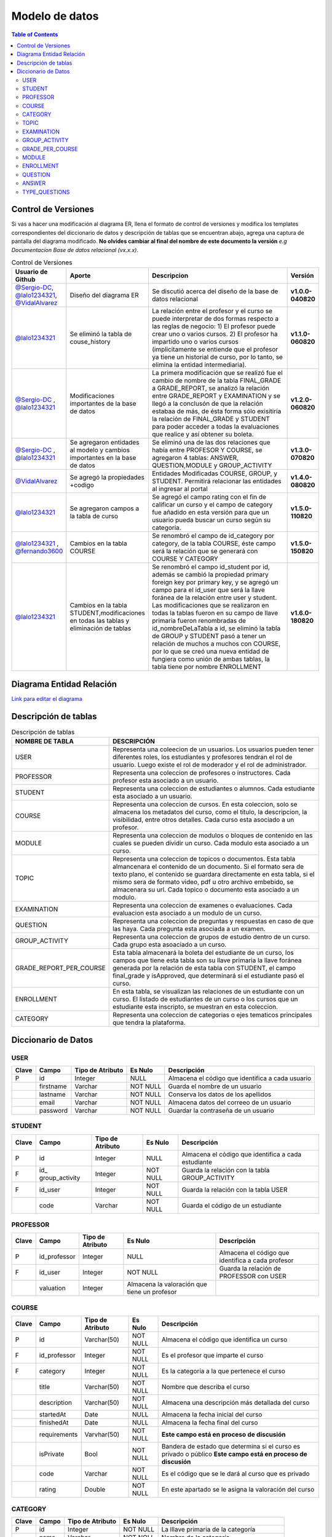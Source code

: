 
***************
Modelo de datos
***************

.. contents:: Table of Contents

Control de Versiones
==============

Si vas a hacer una modificación al diagrama ER, llena el formato de
control de versiones y modifica los templates correspondientes del
diccionario de datos y descripción de tablas que se encuentran abajo,
agrega una captura de pantalla del diagrama modificado. **No olvides
cambiar al final del nombre de este documento la versión** *e.g
Documentacion Base de datos relacional (vx.x.x)*.


.. list-table:: Control de Versiones
    :widths: 10 10 50 5
    :header-rows: 1

    * - Usuario de Github
      - Aporte
      - Descripcion
      - Versión
    * - `@Sergio-DC`_, `@lalo1234321`_, `@VidalAlvarez`_
      - Diseño del diagrama ER
      - Se discutió acerca del diseño de la base de datos relacional
      - **v1.0.0-040820**
    * - `@lalo1234321`_
      - Se eliminó la tabla de couse_history
      - La relación entre el profesor y el curso se puede interpretar de dos formas respecto a las reglas de negocio: 1) El profesor puede crear uno o varios cursos. 2) El profesor ha impartido uno o varios cursos (implicitamente se entiende que el profesor ya tiene un historial de curso, por lo tanto, se elimina la entidad intermediaria).
      - **v1.1.0-060820**
    * - `@Sergio-DC`_ , `@lalo1234321`_
      - Modificaciones importantes de la base de datos
      - La primera modificación que se realizó fue el cambio de nombre de la tabla FINAL_GRADE a GRADE_REPORT, se analizó la relación entre GRADE_REPORT y EXAMINATION y se llegó a la conclusón de que la relación estabaa de más, de ésta forma sólo exisitiría la relación de FINAL_GRADE y STUDENT para poder acceder a todas la evaluaciones que realice y así obtener su boleta.
      - **v1.2.0-060820**
    * - `@Sergio-DC`_ , `@lalo1234321`_
      - Se agregaron entidades al modelo y cambios importantes en la base de datos
      - Se eliminó una de las dos relaciones que había entre PROFESOR Y COURSE, se agregaron 4 tablas: ANSWER, QUESTION,MODULE y GROUP_ACTIVITY
      - **v1.3.0-070820**
    * - `@VidalAlvarez`_
      - Se agregó la propiedades +codigo
      - Entidades Modificadas COURSE, GROUP, y STUDENT. Permitirá relacionar las entidades al ingresar al portal
      - **v1.4.0-080820**
    * - `@lalo1234321`_
      - Se agregaron campos a la tabla de curso
      - Se agregó el campo rating con el fin de calificar un curso y el campo de category fue añadido en esta versión para que un usuario pueda buscar un curso según su categoría.
      - **v1.5.0-110820**
    * - `@lalo1234321`_ , `@fernando3600`_
      - Cambios en la tabla COURSE
      - Se renombró el campo de id_category por category, de la tabla COURSE, éste campo será la relación que se generará con COURSE Y CATEGORY
      - **v1.5.0-150820**
    * - `@lalo1234321`_
      - Cambios en la tabla STUDENT,modificaciones en todas las tablas y eliminación de tablas
      - Se renombró el campo id_student por id, además se cambió la propiedad primary foreign key por primary key, y se agregó un campo para el id_user que será la llave foránea de la relación entre user y student. Las modificaciones que se realizaron en todas la tablas fueron en su campo de llave primaria fueron renombradas de id_nombreDeLaTabla a id, se eliminó la tabla de GROUP y STUDENT pasó a tener un relación de muchos a muchos con COURSE, por lo que se creó una nueva entidad de fungiera como unión de ambas tablas, la tabla tiene por nombre ENROLLMENT
      - **v1.6.0-180820**


.. _@Sergio-DC: https://github.com/Sergio-DC

.. _@VidalAlvarez: https://github.com/ReynaldoAlvarez 

.. _@lalo1234321: https://github.com/lalo1234321

.. _@fernando3600: https://github.com/fernando3600

Diagrama Entidad Relación
==============

`Link para editar el diagrama`_ |Tabla_versiones|

.. _Link para editar el diagrama: https://app.lucidchart.com/invitations/accept/4e829d59-8b8f-448f-a828-7677a8c0870e

.. |Tabla_versiones| image:: https://user-images.githubusercontent.com/64877172/90570073-a17cfb80-e174-11ea-8bf8-407bd09e90ec.png

   
Descripción de tablas
=====================


.. list-table:: Descripción de tablas
    :widths: 10 80
    :header-rows: 1
    
    * - NOMBRE DE TABLA
      - DESCRIPCIÓN
    * - USER
      - Representa una coleecion de un usuarios. Los usuarios pueden tener diferentes roles, los estudiantes y profesores tendran el rol de usuario. Luego existe el rol de moderador y el rol de administrador.
    * - PROFESSOR
      - Representa una coleccion de profesores o instructores. Cada profesor esta asociado a un usuario.
    * - STUDENT
      - Representa una coleccion de estudiantes o alumnos. Cada estudiante esta asociado a un usuario.
    * - COURSE
      - Representa una coleccion de cursos. En esta coleccion, solo se almacena los metadatos del curso, como el titulo, la descripcion, la visibilidad, entre otros detalles. Cada curso esta asociado a un profesor.
    * - MODULE
      - Representa una coleccion de modulos o bloques de contenido en las cuales se pueden dividir un curso. Cada modulo esta asociado a un curso.
    * - TOPIC
      - Representa una coleccion de topicos o documentos. Esta tabla almancenara el contenido de un documento. Si el formato sera de texto plano, el contenido se guardara directamente en esta tabla, si el mismo sera de formato video, pdf u otro archivo embebido, se almacenara su url. Cada topico o documento esta asociado a un modulo.
    * - EXAMINATION
      - Representa una coleccion de examenes o evaluaciones. Cada evaluacion esta asociado a un modulo de un curso. 
    * - QUESTION
      - Representa una coleccion de preguntas y respuestas en caso de que las haya. Cada pregunta esta asociada a un examen.
    * - GROUP_ACTIVITY
      - Representa una coleccion de grupos de estudio dentro de un curso. Cada grupo esta asoaciado a un curso.
    * - GRADE_REPORT_PER_COURSE
      - Esta tabla almacenará la boleta del estudiante de un curso, los campos que tiene esta tabla son su llave primaria la llave foránea generada por la relación de esta tabla con STUDENT, el campo final_grade y isApproved, que determinará si el estudiante pasó el curso.
    * - ENROLLMENT
      - En esta tabla, se visualizan las relaciones de un estudiante con un curso. El listado de estudiantes de un curso o los cursos que un estudiante esta inscripto, se muestran en esta coleccion.
    * - CATEGORY
      - Representa una coleccion de categorias o ejes tematicos principales que tendra la plataforma.

Diccionario de Datos
==============

USER
~~~~

+-------+-----------+------------------+----------+------------------+
| Clave | Campo     | Tipo de Atributo | Es Nulo  | Descripción      |
+=======+===========+==================+==========+==================+
| P     | id        | Integer          | NULL     | Almacena el      |
|       |           |                  |          | código que       |
|       |           |                  |          | identifica a     |
|       |           |                  |          | cada usuario     |
+-------+-----------+------------------+----------+------------------+
|       | firstname | Varchar          | NOT NULL | Guarda el nombre |
|       |           |                  |          | de un usuario    |
+-------+-----------+------------------+----------+------------------+
|       | lastname  | Varchar          | NOT NULL | Conserva los     |
|       |           |                  |          | datos de los     |
|       |           |                  |          | apellidos        |
+-------+-----------+------------------+----------+------------------+
|       | email     | Varchar          | NOT NULL | Almacena datos   |
|       |           |                  |          | del correeo de   |
|       |           |                  |          | un usuario       |
+-------+-----------+------------------+----------+------------------+
|       | password  | Varchar          | NOT NULL | Guardar la       |
|       |           |                  |          | contraseña de un |
|       |           |                  |          | usuario          |
+-------+-----------+------------------+----------+------------------+

STUDENT
~~~~~~~

+-------+----------------+----------------+----------+----------------+
| Clave | Campo          | Tipo de        | Es Nulo  | Descripción    |
|       |                | Atributo       |          |                |
+=======+================+================+==========+================+
| P     | id             | Integer        | NULL     | Almacena el    |
|       |                |                |          | código que     |
|       |                |                |          | identifica a   |
|       |                |                |          | cada           |
|       |                |                |          | estudiante     |
+-------+----------------+----------------+----------+----------------+
| F     | id_            | Integer        | NOT NULL | Guarda la      |
|       | group_activity |                |          | relación con   |
|       |                |                |          | la tabla       |
|       |                |                |          | GROUP_ACTIVITY |
+-------+----------------+----------------+----------+----------------+
| F     | id_user        | Integer        | NOT NULL | Guarda la      |
|       |                |                |          | relación con   |
|       |                |                |          | la tabla USER  |
+-------+----------------+----------------+----------+----------------+
|       | code           | Varchar        | NOT NULL | Guarda el      |
|       |                |                |          | código de un   |
|       |                |                |          | estudiante     |
+-------+----------------+----------------+----------+----------------+

PROFESSOR
~~~~~~~~~

+-------+--------------+--------------+--------------+--------------+
| Clave | Campo        | Tipo de      | Es Nulo      | Descripción  |
|       |              | Atributo     |              |              |
+=======+==============+==============+==============+==============+
| P     | id_professor | Integer      | NULL         | Almacena el  |
|       |              |              |              | código que   |
|       |              |              |              | identifica a |
|       |              |              |              | cada         |
|       |              |              |              | profesor     |
+-------+--------------+--------------+--------------+--------------+
| F     | id_user      | Integer      | NOT NULL     | Guarda la    |
|       |              |              |              | relación de  |
|       |              |              |              | PROFESSOR    |
|       |              |              |              | con USER     |
+-------+--------------+--------------+--------------+--------------+
|       | valuation    | Integer      | Almacena la  |              |
|       |              |              | valoración   |              |
|       |              |              | que tiene un |              |
|       |              |              | profesor     |              |
+-------+--------------+--------------+--------------+--------------+

COURSE
~~~~~~

+-------+--------------+----------------+----------+----------------+
| Clave | Campo        | Tipo de        | Es Nulo  | Descripción    |
|       |              | Atributo       |          |                |
+=======+==============+================+==========+================+
| P     | id           | Varchar(50)    | NOT NULL | Almacena el    |
|       |              |                |          | código que     |
|       |              |                |          | identifica un  |
|       |              |                |          | curso          |
+-------+--------------+----------------+----------+----------------+
| F     | id_professor | Integer        | NOT NULL | Es el profesor |
|       |              |                |          | que imparte el |
|       |              |                |          | curso          |
+-------+--------------+----------------+----------+----------------+
| F     | category     | Integer        | NOT NULL | Es la          |
|       |              |                |          | categoría a la |
|       |              |                |          | que pertenece  |
|       |              |                |          | el curso       |
+-------+--------------+----------------+----------+----------------+
|       | title        | Varchar(50)    | NOT NULL | Nombre que     |
|       |              |                |          | describa el    |
|       |              |                |          | curso          |
+-------+--------------+----------------+----------+----------------+
|       | description  | Varchar(50)    | NOT NULL | Almacena una   |
|       |              |                |          | descripción    |
|       |              |                |          | más detallada  |
|       |              |                |          | del curso      |
+-------+--------------+----------------+----------+----------------+
|       | startedAt    | Date           | NULL     | Almacena la    |
|       |              |                |          | fecha inicial  |
|       |              |                |          | del curso      |
+-------+--------------+----------------+----------+----------------+
|       | finishedAt   | Date           | NULL     | Almacena la    |
|       |              |                |          | fecha final    |
|       |              |                |          | del curso      |
+-------+--------------+----------------+----------+----------------+
|       | requirements | Varvhar(50)    | NOT NULL | **Este campo   |
|       |              |                |          | está en        |
|       |              |                |          | proceso de     |
|       |              |                |          | discusión**    |
+-------+--------------+----------------+----------+----------------+
|       | isPrivate    | Bool           | NOT NULL | Bandera de     |
|       |              |                |          | estado que     |
|       |              |                |          | determina si   |
|       |              |                |          | el curso es    |
|       |              |                |          | privado o      |
|       |              |                |          | público **Este |
|       |              |                |          | campo está en  |
|       |              |                |          | proceso de     |
|       |              |                |          | discusión**    |
+-------+--------------+----------------+----------+----------------+
|       | code         | Varchar        | NOT NULL | Es el código   |
|       |              |                |          | que se le dará |
|       |              |                |          | al curso que   |
|       |              |                |          | es privado     |
+-------+--------------+----------------+----------+----------------+
|       | rating       | Double         | NOT NULL | En este        |
|       |              |                |          | apartado se le |
|       |              |                |          | asigna la      |
|       |              |                |          | valoración del |
|       |              |                |          | curso          |
+-------+--------------+----------------+----------+----------------+

CATEGORY
~~~~~~~~

+-------+-------+------------------+----------+--------------------+
| Clave | Campo | Tipo de Atributo | Es Nulo  | Descripción        |
+=======+=======+==================+==========+====================+
| P     | id    | Integer          | NOT NULL | La lllave primaria |
|       |       |                  |          | de la categoría    |
+-------+-------+------------------+----------+--------------------+
|       | name  | Varchar          | NOT NOLL | Nombre de la       |
|       |       |                  |          | categoría          |
+-------+-------+------------------+----------+--------------------+
|       | slug  | Varchar          | NOT NULL | Alternativa de     |
|       |       |                  |          | búsqueda para el   |
|       |       |                  |          | frontend           |
+-------+-------+------------------+----------+--------------------+

TOPIC
~~~~~

+-------+-------------+----------------+----------+----------------+
| Clave | Campo       | Tipo de        | Es Nulo  | Descripción    |
|       |             | Atributo       |          |                |
+=======+=============+================+==========+================+
| P     | id          | Integer        | NOT NULL | Almacena el    |
|       |             |                |          | código que     |
|       |             |                |          | identifica un  |
|       |             |                |          | tema o módulo  |
|       |             |                |          | del curso      |
+-------+-------------+----------------+----------+----------------+
|       | name_topic  | Varchar        | NOT NULL | Nombre del     |
|       |             |                |          | tema a         |
|       |             |                |          | estudiar       |
+-------+-------------+----------------+----------+----------------+
|       | description | Varchar        | NOT NULL | La descripción |
|       |             |                |          | del tema       |
+-------+-------------+----------------+----------+----------------+

EXAMINATION
~~~~~~~~~~~

+-------+----------------+----------------+----------+----------------+
| Clave | Campo          | Tipo de        | Es Nulo  | Descripción    |
|       |                | Atributo       |          |                |
+=======+================+================+==========+================+
| P     | id             | Integer        | NOT NULL | Clave primaria |
+-------+----------------+----------------+----------+----------------+
| F     | id_student     | Integer        | NOT NULL | Relación con   |
|       |                |                |          | STUDENT        |
+-------+----------------+----------------+----------+----------------+
| F     | id_module      | Integer        | NOT NULL | Relación con   |
|       |                |                |          | MODULE         |
+-------+----------------+----------------+----------+----------------+
|       | type           | Varchar(50)    | NOT NULL | Es el tipo de  |
|       |                |                |          | examen que se  |
|       |                |                |          | aplicará,      |
|       |                |                |          | opción         |
|       |                |                |          | múltiple o de  |
|       |                |                |          | pregunta       |
|       |                |                |          | abierta        |
+-------+----------------+----------------+----------+----------------+
|       | na             | Varchar(50)    | NOT NULL | Nombre del     |
|       | me_examination |                |          | examen         |
+-------+----------------+----------------+----------+----------------+
|       | grade          | Double         | NOT NULL | La             |
|       |                |                |          | calificaación  |
|       |                |                |          | de un examen   |
+-------+----------------+----------------+----------+----------------+

GROUP_ACTIVITY
~~~~~~~~~~~~~~

+-------+---------------+----------------+----------+----------------+
| Clave | Campo         | Tipo de        | Es Nulo  | Descripción    |
|       |               | Atributo       |          |                |
+=======+===============+================+==========+================+
| P     | id            | Integer        | NOT NULL | Llave primaria |
|       |               |                |          | de la tabla    |
+-------+---------------+----------------+----------+----------------+
| F     | id_module     | Integer        | NOT NULL | Llave foránea  |
|       |               |                |          | de MODULE con  |
|       |               |                |          | ésta           |
+-------+---------------+----------------+----------+----------------+
|       | activity_name | Varchar        | NOT NULL | Nombre de la   |
|       |               |                |          | actividad      |
+-------+---------------+----------------+----------+----------------+
|       | instructions  | Varchar        | NOT NULL | Instrucciones  |
|       |               |                |          | de la          |
|       |               |                |          | actividad      |
+-------+---------------+----------------+----------+----------------+
|       | grade         | DOUBLE         | NULL     | La             |
|       |               |                |          | calificación   |
|       |               |                |          | que se le      |
|       |               |                |          | otorgará a un  |
|       |               |                |          | estudiante     |
+-------+---------------+----------------+----------+----------------+
|       | comments      | Varchar        | NULL     | Comentarios    |
|       |               |                |          | acerca de la   |
|       |               |                |          | actividad una  |
|       |               |                |          | vez que es     |
|       |               |                |          | calificada     |
+-------+---------------+----------------+----------+----------------+

GRADE_PER_COURSE
~~~~~~~~~~~~~~~~

+-------+-------------+----------------+----------+----------------+
| Clave | Campo       | Tipo de        | Es Nulo  | Descripción    |
|       |             | Atributo       |          |                |
+=======+=============+================+==========+================+
| P     | id          | Integer        | NOT NULL | Llave primaria |
|       |             |                |          | de la boleta   |
+-------+-------------+----------------+----------+----------------+
| F     | id_student  | Integer        | NOT NULL | Relación de    |
|       |             |                |          | STUDENT con    |
|       |             |                |          | GRA            |
|       |             |                |          | DEE_PER_COURSE |
+-------+-------------+----------------+----------+----------------+
|       | final_grade | DOUBLE         | NOT NULL | La             |
|       |             |                |          | calificación   |
|       |             |                |          | que obtiene un |
|       |             |                |          | estudiante al  |
|       |             |                |          | finalizar un   |
|       |             |                |          | curso          |
+-------+-------------+----------------+----------+----------------+
|       | isApproved  | Bool           | NOT NULL | Determina si   |
|       |             |                |          | pasó la        |
|       |             |                |          | materia el     |
|       |             |                |          | estudiante o   |
|       |             |                |          | no             |
+-------+-------------+----------------+----------+----------------+

MODULE
~~~~~~

+-------+-------------+----------------+----------+----------------+
| Clave | Campo       | Tipo de        | Es Nulo  | Descripción    |
|       |             | Atributo       |          |                |
+=======+=============+================+==========+================+
| P     | id          | Integer        | NOT NULL | Llave primaria |
|       |             |                |          | de MODULE      |
+-------+-------------+----------------+----------+----------------+
| F     | id_course   | Varchar        | NOT NULL | Relación de    |
|       |             |                |          | COURSE con     |
|       |             |                |          | MODULE         |
+-------+-------------+----------------+----------+----------------+
|       | description | Varchar        | NOT NULL | La             |
|       |             |                |          | descrripción   |
|       |             |                |          | del modulo o   |
|       |             |                |          | unidad         |
+-------+-------------+----------------+----------+----------------+

ENROLLMENT
~~~~~~~~~~

+-------+------------+------------------+----------+------------------+
| Clave | Campo      | Tipo de Atributo | Es Nulo  | Descripción      |
+=======+============+==================+==========+==================+
| F     | id_student | Integer          | NOT NULL | Relación entre   |
|       |            |                  |          | STUDENT Y        |
|       |            |                  |          | ENROLLMENT       |
+-------+------------+------------------+----------+------------------+
| F     | id_course  | Integer          | NOT NULL | Relación entre   |
|       |            |                  |          | COURSE Y         |
|       |            |                  |          | ENROLLMENT       |
+-------+------------+------------------+----------+------------------+

QUESTION
~~~~~~~~

+-------+----------------+----------------+----------+----------------+
| Clave | Campo          | Tipo de        | Es Nulo  | Descripción    |
|       |                | Atributo       |          |                |
+=======+================+================+==========+================+
| P     | id             | Integer        | NOT NULL | Llave primaria |
|       |                |                |          | de QUESTION    |
+-------+----------------+----------------+----------+----------------+
| F     | id_examination | Integer        | NOT NULL | Relación entre |
|       |                |                |          | EXAMINATION y  |
|       |                |                |          | QUESTION       |
+-------+----------------+----------------+----------+----------------+
|       | content        | Varchar        | NOT NULL | Se guarda el   |
|       |                |                |          | contenido de   |
|       |                |                |          | la pregunta    |
+-------+----------------+----------------+----------+----------------+
|       | open_answer    | Varchar        | NULL     | Se guarda el   |
|       |                |                |          | contenido de   |
|       |                |                |          | la pregunta en |
|       |                |                |          | caso de que    |
|       |                |                |          | ésta sea de    |
|       |                |                |          | opción         |
|       |                |                |          | múltiple       |
+-------+----------------+----------------+----------+----------------+

ANSWER
~~~~~~

+-------+-------------+----------------+----------+----------------+
| Clave | Campo       | Tipo de        | Es Nulo  | Descripción    |
|       |             | Atributo       |          |                |
+=======+=============+================+==========+================+
| F     | id_question | Integer        | NOT NULL | Relación entre |
|       |             |                |          | QUESTION y     |
|       |             |                |          | ANSWER         |
+-------+-------------+----------------+----------+----------------+
|       | content     | Varchar        | NOT NULL | Contenido de   |
|       |             |                |          | la respuesta   |
+-------+-------------+----------------+----------+----------------+
|       | isTrue      | Bool           | NOT NULL | Determina si   |
|       |             |                |          | es correcta la |
|       |             |                |          | respuesta o no |
+-------+-------------+----------------+----------+----------------+

TYPE_QUESTIONS
~~~~~~~~~~~~~~

+-------+---------------+----------------+----------+----------------+
| Clave | Campo         | Tipo de        | Es Nulo  | Descripción    |
|       |               | Atributo       |          |                |
+=======+===============+================+==========+================+
| P     | id            | Integer        | NOT NULL | Llave primaria |
|       |               |                |          | de tipo de     |
|       |               |                |          | pregunta       |
+-------+---------------+----------------+----------+----------------+
|       | type_question | Integer        | NOT NULL | Codigo del     |
|       |               |                |          | de tipo de     |
|       |               |                |          | pregunta       |
+-------+---------------+----------------+----------+----------------+
|       | content       | Varchar        | NOT NULL | Descripcion    |
|       |               |                |          | del tipo de    |
|       |               |                |          | pregunta       |
+-------+---------------+----------------+----------+----------------+
